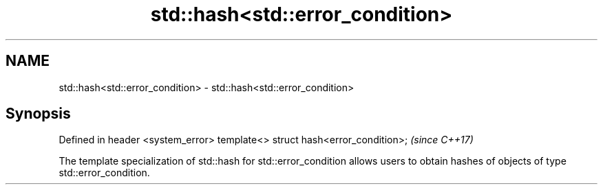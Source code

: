 .TH std::hash<std::error_condition> 3 "2020.03.24" "http://cppreference.com" "C++ Standard Libary"
.SH NAME
std::hash<std::error_condition> \- std::hash<std::error_condition>

.SH Synopsis

Defined in header <system_error>
template<> struct hash<error_condition>;  \fI(since C++17)\fP

The template specialization of std::hash for std::error_condition allows users to obtain hashes of objects of type std::error_condition.



